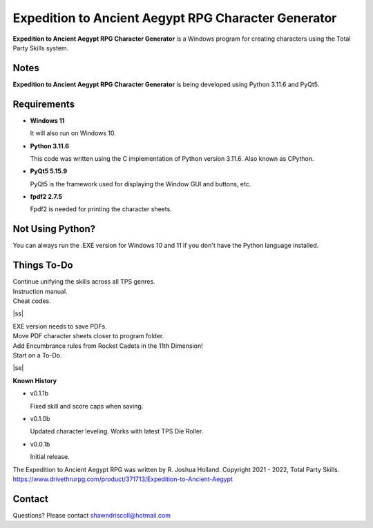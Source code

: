 **Expedition to Ancient Aegypt RPG Character Generator**
========================================================

.. figure:: images/etaa.png


**Expedition to Ancient Aegypt RPG Character Generator** is a Windows program for creating characters using the Total Party Skills system.


Notes
-----

**Expedition to Ancient Aegypt RPG Character Generator** is being developed using Python 3.11.6 and PyQt5.

.. figure:: images/etaa_chargen.png


Requirements
------------

* **Windows 11**

  It will also run on Windows 10.

* **Python 3.11.6**

  This code was written using the C implementation of Python
  version 3.11.6. Also known as CPython.

* **PyQt5 5.15.9**

  PyQt5 is the framework used for displaying the Window GUI and buttons, etc.

* **fpdf2 2.7.5**

  Fpdf2 is needed for printing the character sheets.
   


Not Using Python?
-----------------

You can always run the .EXE version for Windows 10 and 11 if you don't have the Python language installed.

.. |ss| raw:: html

    <strike>

.. |se| raw:: html

    </strike>

Things To-Do
------------

| Continue unifying the skills across all TPS genres.
| Instruction manual.
| Cheat codes.
|ss|

| EXE version needs to save PDFs.
| Move PDF character sheets closer to program folder.
| Add Encumbrance rules from Rocket Cadets in the 11th Dimension!
| Start on a To-Do.

|se|

**Known History**

* v0.1.1b

  Fixed skill and score caps when saving.

* v0.1.0b

  Updated character leveling. Works with latest TPS Die Roller.

* v0.0.1b

  Initial release.


The Expedition to Ancient Aegypt RPG was written by R. Joshua Holland.
Copyright 2021 - 2022, Total Party Skills.
https://www.drivethrurpg.com/product/371713/Expedition-to-Ancient-Aegypt


Contact
-------
Questions? Please contact shawndriscoll@hotmail.com
